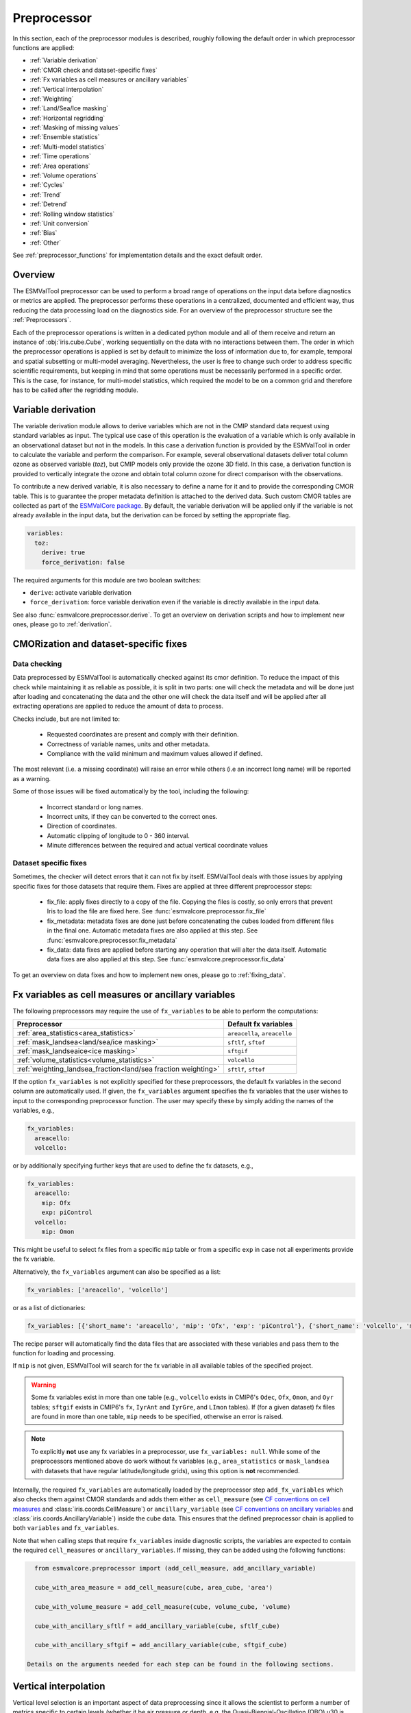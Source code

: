 .. _preprocessor:

************
Preprocessor
************

In this section, each of the preprocessor modules is described,
roughly following the default order in which preprocessor functions are applied:

* :ref:`Variable derivation`
* :ref:`CMOR check and dataset-specific fixes`
* :ref:`Fx variables as cell measures or ancillary variables`
* :ref:`Vertical interpolation`
* :ref:`Weighting`
* :ref:`Land/Sea/Ice masking`
* :ref:`Horizontal regridding`
* :ref:`Masking of missing values`
* :ref:`Ensemble statistics`
* :ref:`Multi-model statistics`
* :ref:`Time operations`
* :ref:`Area operations`
* :ref:`Volume operations`
* :ref:`Cycles`
* :ref:`Trend`
* :ref:`Detrend`
* :ref:`Rolling window statistics`
* :ref:`Unit conversion`
* :ref:`Bias`
* :ref:`Other`

See :ref:`preprocessor_functions` for implementation details and the exact default order.

Overview
========

..
   ESMValTool is a modular ``Python 3.8+`` software package possessing capabilities
   of executing a large number of diagnostic routines that can be written in a
   number of programming languages (Python, NCL, R, Julia). The modular nature
   benefits the users and developers in different key areas: a new feature
   developed specifically for version 2.0 is the preprocessing core  or the
   preprocessor (esmvalcore) that executes the bulk of standardized data
   operations and is highly optimized for maximum performance in data-intensive
   tasks. The main objective of the preprocessor is to integrate as many
   standardizable data analysis functions as possible so that the diagnostics can
   focus on the specific scientific tasks they carry. The preprocessor is linked
   to the diagnostics library and the diagnostic execution is seamlessly performed
   after the preprocessor has completed its steps. The benefit of having a
   preprocessing unit separate from the diagnostics library include:

   * ease of integration of new preprocessing routines;
   * ease of maintenance (including unit and integration testing) of existing
     routines;
   * a straightforward manner of importing and using the preprocessing routines as
     part  of the overall usage of the software and, as a special case, the use
     during diagnostic execution;
   * shifting the effort for the scientific diagnostic developer from implementing
     both standard and diagnostic-specific functionalities to allowing them to
     dedicate most of the effort to developing scientifically-relevant diagnostics
     and metrics;
   * a more strict code review process, given the smaller code base than for
     diagnostics.

The ESMValTool preprocessor can be used to perform a broad range of operations
on the input data before diagnostics or metrics are applied. The preprocessor
performs these operations in a centralized, documented and efficient way, thus
reducing the data processing load on the diagnostics side.  For an overview of
the preprocessor structure see the :ref:`Preprocessors`.

Each of the preprocessor operations is written in a dedicated python module and
all of them receive and return an instance of
:obj:`iris.cube.Cube`, working
sequentially on the data with no interactions between them. The order in which
the preprocessor operations is applied is set by default to minimize
the loss of information due to, for example, temporal and spatial subsetting or
multi-model averaging. Nevertheless, the user is free to change such order to
address specific scientific requirements, but keeping in mind that some
operations must be necessarily performed in a specific order. This is the case,
for instance, for multi-model statistics, which required the model to be on a
common grid and therefore has to be called after the regridding module.


.. _Variable derivation:

Variable derivation
===================
The variable derivation module allows to derive variables which are not in the
CMIP standard data request using standard variables as input. The typical use
case of this operation is the evaluation of a variable which is only available
in an observational dataset but not in the models. In this case a derivation
function is provided by the ESMValTool in order to calculate the variable and
perform the comparison. For example, several observational datasets deliver
total column ozone as observed variable (`toz`), but CMIP models only provide
the ozone 3D field. In this case, a derivation function is provided to
vertically integrate the ozone and obtain total column ozone for direct
comparison with the observations.

To contribute a new derived variable, it is also necessary to define a name for
it and to provide the corresponding CMOR table. This is to guarantee the proper
metadata definition is attached to the derived data. Such custom CMOR tables
are collected as part of the `ESMValCore package
<https://github.com/ESMValGroup/ESMValCore>`_. By default, the variable
derivation will be applied only if the variable is not already available in the
input data, but the derivation can be forced by setting the appropriate flag.

.. code-block:: yaml

  variables:
    toz:
      derive: true
      force_derivation: false

The required arguments for this module are two boolean switches:

* ``derive``: activate variable derivation
* ``force_derivation``: force variable derivation even if the variable is
  directly available in the input data.

See also :func:`esmvalcore.preprocessor.derive`. To get an overview on
derivation scripts and how to implement new ones, please go to
:ref:`derivation`.


.. _CMOR check and dataset-specific fixes:

CMORization and dataset-specific fixes
======================================

Data checking
-------------

Data preprocessed by ESMValTool is automatically checked against its
cmor definition. To reduce the impact of this check while maintaining
it as reliable as possible, it is split in two parts: one will check
the metadata and will be done just after loading and concatenating the
data and the other one will check the data itself and will be applied
after all extracting operations are applied to reduce the amount of
data to process.

Checks include, but are not limited to:

   - Requested coordinates are present and comply with their definition.
   - Correctness of variable names, units and other metadata.
   - Compliance with the valid minimum and maximum values allowed if defined.

The most relevant (i.e. a missing coordinate) will raise an error while others
(i.e an incorrect long name) will be reported as a warning.

Some of those issues will be fixed automatically by the tool, including the
following:

    - Incorrect standard or long names.
    - Incorrect units, if they can be converted to the correct ones.
    - Direction of coordinates.
    - Automatic clipping of longitude to 0 - 360 interval.
    - Minute differences between the required and actual vertical coordinate values


Dataset specific fixes
----------------------

Sometimes, the checker will detect errors that it can not fix by itself.
ESMValTool deals with those issues by applying specific fixes for those
datasets that require them. Fixes are applied at three different preprocessor
steps:

    - fix_file: apply fixes directly to a copy of the file. Copying the files
      is costly, so only errors that prevent Iris to load the file are fixed
      here. See :func:`esmvalcore.preprocessor.fix_file`

    - fix_metadata: metadata fixes are done just before concatenating the cubes
      loaded from different files in the final one. Automatic metadata fixes
      are also applied at this step. See
      :func:`esmvalcore.preprocessor.fix_metadata`

    - fix_data: data fixes are applied before starting any operation that will
      alter the data itself. Automatic data fixes are also applied at this step.
      See :func:`esmvalcore.preprocessor.fix_data`

To get an overview on data fixes and how to implement new ones, please go to
:ref:`fixing_data`.

.. _Fx variables as cell measures or ancillary variables:

Fx variables as cell measures or ancillary variables
====================================================
The following preprocessors may require the use of ``fx_variables`` to be able
to perform the computations:

============================================================== =====================
Preprocessor                                                   Default fx variables
============================================================== =====================
:ref:`area_statistics<area_statistics>`                        ``areacella``, ``areacello``
:ref:`mask_landsea<land/sea/ice masking>`                      ``sftlf``, ``sftof``
:ref:`mask_landseaice<ice masking>`                            ``sftgif``
:ref:`volume_statistics<volume_statistics>`                    ``volcello``
:ref:`weighting_landsea_fraction<land/sea fraction weighting>` ``sftlf``, ``sftof``
============================================================== =====================

If the option ``fx_variables`` is not explicitly specified for these
preprocessors, the default fx variables in the second column are automatically
used. If given, the ``fx_variables`` argument specifies the fx variables that
the user wishes to input to the corresponding preprocessor function. The user
may specify these by simply adding the names of the variables, e.g.,

.. code-block:: yaml

    fx_variables:
      areacello:
      volcello:

or by additionally specifying further keys that are used to define the fx
datasets, e.g.,

.. code-block:: yaml

    fx_variables:
      areacello:
        mip: Ofx
        exp: piControl
      volcello:
        mip: Omon

This might be useful to select fx files from a specific ``mip`` table or from a
specific ``exp`` in case not all experiments provide the fx variable.

Alternatively, the ``fx_variables`` argument can also be specified as a list:

.. code-block:: yaml

    fx_variables: ['areacello', 'volcello']

or as a list of dictionaries:

.. code-block:: yaml

    fx_variables: [{'short_name': 'areacello', 'mip': 'Ofx', 'exp': 'piControl'}, {'short_name': 'volcello', 'mip': 'Omon'}]

The recipe parser will automatically find the data files that are associated
with these variables and pass them to the function for loading and processing.

If ``mip`` is not given, ESMValTool will search for the fx variable in all
available tables of the specified project.

.. warning::
   Some fx variables exist in more than one table (e.g., ``volcello`` exists in
   CMIP6's ``Odec``, ``Ofx``, ``Omon``, and ``Oyr`` tables; ``sftgif`` exists
   in CMIP6's ``fx``, ``IyrAnt`` and ``IyrGre``, and ``LImon`` tables). If (for
   a given dataset) fx files are found in more than one table, ``mip`` needs to
   be specified, otherwise an error is raised.

.. note::
   To explicitly **not** use any fx variables in a preprocessor, use
   ``fx_variables: null``.  While some of the preprocessors mentioned above do
   work without fx variables (e.g., ``area_statistics`` or ``mask_landsea``
   with datasets that have regular latitude/longitude grids), using this option
   is **not** recommended.

Internally, the required ``fx_variables`` are automatically loaded by the
preprocessor step ``add_fx_variables`` which also checks them against CMOR
standards and adds them either as ``cell_measure`` (see `CF conventions on cell
measures
<https://cfconventions.org/cf-conventions/cf-conventions.html#cell-measures>`_
and :class:`iris.coords.CellMeasure`) or ``ancillary_variable`` (see `CF
conventions on ancillary variables
<https://cfconventions.org/cf-conventions/cf-conventions.html#ancillary-data>`_
and :class:`iris.coords.AncillaryVariable`) inside the cube data. This ensures
that the defined preprocessor chain is applied to both ``variables`` and
``fx_variables``.

Note that when calling steps that require ``fx_variables`` inside diagnostic
scripts, the variables are expected to contain the required ``cell_measures`` or
``ancillary_variables``. If missing, they can be added using the following functions:

.. code-block::

    from esmvalcore.preprocessor import (add_cell_measure, add_ancillary_variable)

    cube_with_area_measure = add_cell_measure(cube, area_cube, 'area')

    cube_with_volume_measure = add_cell_measure(cube, volume_cube, 'volume)

    cube_with_ancillary_sftlf = add_ancillary_variable(cube, sftlf_cube)

    cube_with_ancillary_sftgif = add_ancillary_variable(cube, sftgif_cube)

  Details on the arguments needed for each step can be found in the following sections.

.. _Vertical interpolation:

Vertical interpolation
======================
Vertical level selection is an important aspect of data preprocessing since it
allows the scientist to perform a number of metrics specific to certain levels
(whether it be air pressure or depth, e.g. the Quasi-Biennial-Oscillation (QBO)
u30 is computed at 30 hPa). Dataset native vertical grids may not come with the
desired set of levels, so an interpolation operation will be needed to regrid
the data vertically. ESMValTool can perform this vertical interpolation via the
``extract_levels`` preprocessor. Level extraction may be done in a number of
ways.

Level extraction can be done at specific values passed to ``extract_levels`` as
``levels:`` with its value a list of levels (note that the units are
CMOR-standard, Pascals (Pa)):

.. code-block:: yaml

    preprocessors:
      preproc_select_levels_from_list:
        extract_levels:
          levels: [100000., 50000., 3000., 1000.]
          scheme: linear

It is also possible to extract the CMIP-specific, CMOR levels as they appear in
the CMOR table, e.g. ``plev10`` or ``plev17`` or ``plev19`` etc:

.. code-block:: yaml

    preprocessors:
      preproc_select_levels_from_cmip_table:
        extract_levels:
          levels: {cmor_table: CMIP6, coordinate: plev10}
          scheme: nearest

Of good use is also the level extraction with values specific to a certain
dataset, without the user actually polling the dataset of interest to find out
the specific levels: e.g. in the example below we offer two alternatives to
extract the levels and vertically regrid onto the vertical levels of
``ERA-Interim``:

.. code-block:: yaml

    preprocessors:
      preproc_select_levels_from_dataset:
        extract_levels:
          levels: ERA-Interim
          # This also works, but allows specifying the pressure coordinate name
          # levels: {dataset: ERA-Interim, coordinate: air_pressure}
          scheme: linear_extrapolate

By default, vertical interpolation is performed in the dimension coordinate of
the z axis. If you want to explicitly declare the z axis coordinate to use
(for example, ``air_pressure``' in variables that are provided in model levels
and not pressure levels) you can override that automatic choice by providing
the name of the desired coordinate:

.. code-block:: yaml

    preprocessors:
      preproc_select_levels_from_dataset:
        extract_levels:
          levels: ERA-Interim
          scheme: linear_extrapolate
          coordinate: air_pressure

If ``coordinate`` is specified, pressure levels (if present) can be converted
to height levels and vice versa using the US standard atmosphere. E.g.
``coordinate = altitude`` will convert existing pressure levels
(air_pressure) to height levels (altitude);
``coordinate = air_pressure`` will convert existing height levels
(altitude) to pressure levels (air_pressure).

If the requested levels are very close to the values in the input data,
the function will just select the available levels instead of interpolating.
The meaning of 'very close' can be changed by providing the parameters:

* ``rtol``
    Relative tolerance for comparing the levels in the input data to the requested
    levels. If the levels are sufficiently close, the requested levels
    will be assigned to the vertical coordinate and no interpolation will take place.
    The default value is 10^-7.
* ``atol``
    Absolute tolerance for comparing the levels in the input data to the requested
    levels. If the levels are sufficiently close, the requested levels
    will be assigned to the vertical coordinate and no interpolation will take place.
    By default, `atol` will be set to 10^-7 times the mean value of
    of the available levels.

.. _Vertical interpolation schemes:

Schemes for vertical interpolation and extrapolation
----------------------------------------------------

The vertical interpolation currently supports the following schemes:

* ``linear``: Linear interpolation without extrapolation, i.e., extrapolation
  points will be masked even if the source data is not a masked array.
* ``linear_extrapolate``: Linear interpolation with **nearest-neighbour**
  extrapolation, i.e., extrapolation points will take their value from the
  nearest source point.
* ``nearest``: Nearest-neighbour interpolation without extrapolation, i.e.,
  extrapolation points will be masked even if the source data is not a masked
  array.
* ``nearest_extrapolate``: Nearest-neighbour interpolation with nearest-neighbour
  extrapolation, i.e., extrapolation points will take their value from the
  nearest source point.
* See also :func:`esmvalcore.preprocessor.extract_levels`.
* See also :func:`esmvalcore.preprocessor.get_cmor_levels`.

.. note::

   Controlling the extrapolation mode allows us to avoid situations where
   extrapolating values makes little physical sense (e.g. extrapolating beyond
   the last data point).


.. _weighting:

Weighting
=========

.. _land/sea fraction weighting:

Land/sea fraction weighting
---------------------------

This preprocessor allows weighting of data by land or sea fractions. In other
words, this function multiplies the given input field by a fraction in the range 0-1 to
account for the fact that not all grid points are completely land- or sea-covered.

The application of this preprocessor is very important for most carbon cycle variables (and
other land surface outputs), which are e.g. reported in units of
:math:`kgC~m^{-2}`. Here, the surface unit actually refers to 'square meter of land/sea' and
NOT 'square meter of gridbox'. In order to integrate these globally or
regionally one has to weight by both the surface quantity and the
land/sea fraction.

For example, to weight an input field with the land fraction, the following
preprocessor can be used:

.. code-block:: yaml

    preprocessors:
      preproc_weighting:
        weighting_landsea_fraction:
          area_type: land
          exclude: ['CanESM2', 'reference_dataset']

Allowed arguments for the keyword ``area_type`` are ``land`` (fraction is 1
for grid cells with only land surface, 0 for grid cells with only sea surface
and values in between 0 and 1 for coastal regions) and ``sea`` (1 for
sea, 0 for land, in between for coastal regions). The optional argument
``exclude`` allows to exclude specific datasets from this preprocessor, which
is for example useful for climate models which do not offer land/sea fraction
files. This arguments also accepts the special dataset specifiers
``reference_dataset`` and ``alternative_dataset``.

Optionally you can specify your own custom fx variable to be used in cases when
e.g. a certain experiment is preferred for fx data retrieval:

.. code-block:: yaml

    preprocessors:
      preproc_weighting:
        weighting_landsea_fraction:
          area_type: land
          exclude: ['CanESM2', 'reference_dataset']
          fx_variables:
            sftlf:
              exp: piControl
            sftof:
              exp: piControl

or alternatively:

.. code-block:: yaml

    preprocessors:
      preproc_weighting:
        weighting_landsea_fraction:
          area_type: land
          exclude: ['CanESM2', 'reference_dataset']
          fx_variables: [
            {'short_name': 'sftlf', 'exp': 'piControl'},
            {'short_name': 'sftof', 'exp': 'piControl'}
            ]

More details on the argument ``fx_variables`` and its default values are given
in :ref:`Fx variables as cell measures or ancillary variables`.

See also :func:`esmvalcore.preprocessor.weighting_landsea_fraction`.


.. _masking:

Masking
=======

Introduction to masking
-----------------------

Certain metrics and diagnostics need to be computed and performed on specific
domains on the globe. The ESMValTool preprocessor supports filtering
the input data on continents, oceans/seas and ice. This is achieved by masking
the model data and keeping only the values associated with grid points that
correspond to, e.g., land, ocean or ice surfaces, as specified by the
user. Where possible, the masking is realized using the standard mask files
provided together with the model data as part of the CMIP data request (the
so-called fx variable). In the absence of these files, the Natural Earth masks
are used: although these are not model-specific, they represent a good
approximation since they have a much higher resolution than most of the models
and they are regularly updated with changing geographical features.

.. _land/sea/ice masking:

Land-sea masking
----------------

In ESMValTool, land-sea-ice masking can be done in two places: in the
preprocessor, to apply a mask on the data before any subsequent preprocessing
step and before running the diagnostic, or in the diagnostic scripts
themselves. We present both these implementations below.

To mask out a certain domain (e.g., sea) in the preprocessor,
``mask_landsea`` can be used:

.. code-block:: yaml

    preprocessors:
      preproc_mask:
        mask_landsea:
          mask_out: sea

and requires only one argument: ``mask_out``: either ``land`` or ``sea``.

Optionally you can specify your own custom fx variable to be used in cases when e.g. a certain
experiment is preferred for fx data retrieval. Note that it is possible to specify as many tags
for the fx variable as required:


.. code-block:: yaml

    preprocessors:
      landmask:
        mask_landsea:
          mask_out: sea
          fx_variables:
            sftlf:
              exp: piControl
            sftof:
              exp: piControl
              ensemble: r2i1p1f1

or alternatively:

.. code-block:: yaml

    preprocessors:
      landmask:
        mask_landsea:
          mask_out: sea
          fx_variables: [
            {'short_name': 'sftlf', 'exp': 'piControl'},
            {'short_name': 'sftof', 'exp': 'piControl', 'ensemble': 'r2i1p1f1'}
            ]

More details on the argument ``fx_variables`` and its default values are given
in :ref:`Fx variables as cell measures or ancillary variables`.

If the corresponding fx file is not found (which is
the case for some models and almost all observational datasets), the
preprocessor attempts to mask the data using Natural Earth mask files (that are
vectorized rasters). As mentioned above, the spatial resolution of the the
Natural Earth masks are much higher than any typical global model (10m for
land and glaciated areas and 50m for ocean masks).

See also :func:`esmvalcore.preprocessor.mask_landsea`.

.. _ice masking:

Ice masking
-----------

Note that for masking out ice sheets, the preprocessor uses a different
function, to ensure that both land and sea or ice can be masked out without
losing generality. To mask ice out, ``mask_landseaice`` can be used:

.. code-block:: yaml

  preprocessors:
    preproc_mask:
      mask_landseaice:
        mask_out: ice

and requires only one argument: ``mask_out``: either ``landsea`` or ``ice``.

Optionally you can specify your own custom fx variable to be used in cases when
e.g. a certain experiment is preferred for fx data retrieval:


.. code-block:: yaml

    preprocessors:
      landseaicemask:
        mask_landseaice:
          mask_out: sea
          fx_variables:
            sftgif:
              exp: piControl

or alternatively:

.. code-block:: yaml

    preprocessors:
      landseaicemask:
        mask_landseaice:
          mask_out: sea
          fx_variables: [{'short_name': 'sftgif', 'exp': 'piControl'}]

More details on the argument ``fx_variables`` and its default values are given
in :ref:`Fx variables as cell measures or ancillary variables`.

See also :func:`esmvalcore.preprocessor.mask_landseaice`.

Glaciated masking
-----------------

For masking out glaciated areas a Natural Earth shapefile is used. To mask
glaciated areas out, ``mask_glaciated`` can be used:

.. code-block:: yaml

  preprocessors:
    preproc_mask:
      mask_glaciated:
        mask_out: glaciated

and it requires only one argument: ``mask_out``: only ``glaciated``.

See also :func:`esmvalcore.preprocessor.mask_landseaice`.

.. _masking of missing values:

Missing values masks
--------------------

Missing (masked) values can be a nuisance especially when dealing with
multi-model ensembles and having to compute multi-model statistics; different
numbers of missing data from dataset to dataset may introduce biases and
artificially assign more weight to the datasets that have less missing data.
This is handled in ESMValTool via the missing values masks: two types of such
masks are available, one for the multi-model case and another for the single
model case.

The multi-model missing values mask (``mask_fillvalues``) is a preprocessor step
that usually comes after all the single-model steps (regridding, area selection
etc) have been performed; in a nutshell, it combines missing values masks from
individual models into a multi-model missing values mask; the individual model
masks are built according to common criteria: the user chooses a time window in
which missing data points are counted, and if the number of missing data points
relative to the number of total data points in a window is less than a chosen
fractional threshold, the window is discarded i.e. all the points in the window
are masked (set to missing).

.. code-block:: yaml

    preprocessors:
      missing_values_preprocessor:
        mask_fillvalues:
          threshold_fraction: 0.95
          min_value: 19.0
          time_window: 10.0

In the example above, the fractional threshold for missing data vs. total data
is set to 95% and the time window is set to 10.0 (units of the time coordinate
units). Optionally, a minimum value threshold can be applied, in this case it
is set to 19.0 (in units of the variable units).

See also :func:`esmvalcore.preprocessor.mask_fillvalues`.

Common mask for multiple models
-------------------------------

To create a combined multi-model mask (all the masks from all the analyzed
datasets combined into a single mask using a logical OR), the preprocessor
``mask_multimodel`` can be used. In contrast to ``mask_fillvalues``,
``mask_multimodel`` does not expect that the datasets have a ``time``
coordinate, but works on datasets with arbitrary (but identical) coordinates.
After ``mask_multimodel``, all involved datasets have an identical mask.

See also :func:`esmvalcore.preprocessor.mask_multimodel`.

Minimum, maximum and interval masking
-------------------------------------

Thresholding on minimum and maximum accepted data values can also be performed:
masks are constructed based on the results of thresholding; inside and outside
interval thresholding and masking can also be performed. These functions are
``mask_above_threshold``, ``mask_below_threshold``, ``mask_inside_range``, and
``mask_outside_range``.

These functions always take a cube as first argument and either ``threshold``
for threshold masking or the pair ``minimum``, ``maximum`` for interval masking.

See also :func:`esmvalcore.preprocessor.mask_above_threshold` and related
functions.


.. _Horizontal regridding:

Horizontal regridding
=====================

Regridding is necessary when various datasets are available on a variety of
`lat-lon` grids and they need to be brought together on a common grid (for
various statistical operations e.g. multi-model statistics or for e.g. direct
inter-comparison or comparison with observational datasets). Regridding is
conceptually a very similar process to interpolation (in fact, the regridder
engine uses interpolation and extrapolation, with various schemes). The primary
difference is that interpolation is based on sample data points, while
regridding is based on the horizontal grid of another cube (the reference
grid). If the horizontal grids of a cube and its reference grid are sufficiently
the same, regridding is automatically and silently skipped for performance reasons.

The underlying regridding mechanism in ESMValTool uses
:obj:`iris.cube.Cube.regrid`
from Iris.

The use of the horizontal regridding functionality is flexible depending on
what type of reference grid and what interpolation scheme is preferred. Below
we show a few examples.

Regridding on a reference dataset grid
--------------------------------------

The example below shows how to regrid on the reference dataset
``ERA-Interim`` (observational data, but just as well CMIP, obs4MIPs,
or ana4mips datasets can be used); in this case the `scheme` is
`linear`.

.. code-block:: yaml

    preprocessors:
      regrid_preprocessor:
        regrid:
          target_grid: ERA-Interim
          scheme: linear

Regridding on an ``MxN`` grid specification
-------------------------------------------

The example below shows how to regrid on a reference grid with a cell
specification of ``2.5x2.5`` degrees. This is similar to regridding on
reference datasets, but in the previous case the reference dataset grid cell
specifications are not necessarily known a priori. Regridding on an ``MxN``
cell specification is oftentimes used when operating on localized data.

.. code-block:: yaml

    preprocessors:
      regrid_preprocessor:
        regrid:
          target_grid: 2.5x2.5
          scheme: nearest

In this case the ``NearestNeighbour`` interpolation scheme is used (see below
for scheme definitions).

When using a ``MxN`` type of grid it is possible to offset the grid cell
centrepoints using the `lat_offset` and ``lon_offset`` arguments:

* ``lat_offset``: offsets the grid centers of the latitude coordinate w.r.t. the
  pole by half a grid step;
* ``lon_offset``: offsets the grid centers of the longitude coordinate
  w.r.t. Greenwich meridian by half a grid step.

.. code-block:: yaml

    preprocessors:
      regrid_preprocessor:
        regrid:
          target_grid: 2.5x2.5
          lon_offset: True
          lat_offset: True
          scheme: nearest

Regridding to a regional target grid specification
--------------------------------------------------

This example shows how to regrid to a regional target grid specification.
This is useful if both a ``regrid`` and ``extract_region`` step are necessary.

.. code-block:: yaml

    preprocessors:
      regrid_preprocessor:
        regrid:
          target_grid:
            start_longitude: 40
            end_longitude: 60
            step_longitude: 2
            start_latitude: -10
            end_latitude: 30
            step_latitude: 2
          scheme: nearest

This defines a grid ranging from 40° to 60° longitude with 2° steps,
and -10° to 30° latitude with 2° steps. If ``end_longitude`` or ``end_latitude`` do
not fall on the grid (e.g., ``end_longitude: 61``), it cuts off at the nearest
previous value (e.g. ``60``).

The longitude coordinates will wrap around the globe if necessary, i.e.
``start_longitude: 350``, ``end_longitude: 370`` is valid input.

The arguments are defined below:

* ``start_latitude``: Latitude value of the first grid cell center (start point).
  The grid includes this value.
* ``end_latitude``: Latitude value of the last grid cell center (end point).
  The grid includes this value only if it falls on a grid point.
  Otherwise, it cuts off at the previous value.
* ``step_latitude``: Latitude distance between the centers of two neighbouring cells.
* ``start_longitude``: Latitude value of the first grid cell center (start point).
  The grid includes this value.
* ``end_longitude``: Longitude value of the last grid cell center (end point).
  The grid includes this value only if it falls on a grid point.
  Otherwise, it cuts off at the previous value.
* ``step_longitude``: Longitude distance between the centers of two neighbouring cells.

Regridding (interpolation, extrapolation) schemes
-------------------------------------------------

ESMValTool has a number of built-in regridding schemes, which are presented in
:ref:`built-in regridding schemes`. Additionally, it is also possible to use
third party regridding schemes designed for use with :doc:`Iris
<iris:index>`. This is explained in :ref:`generic regridding schemes`.

.. _built-in regridding schemes:

Built-in regridding schemes
~~~~~~~~~~~~~~~~~~~~~~~~~~~

The schemes used for the interpolation and extrapolation operations needed by
the horizontal regridding functionality directly map to their corresponding
implementations in :mod:`iris`:

* ``linear``: Linear interpolation without extrapolation, i.e., extrapolation
  points will be masked even if the source data is not a masked array (uses
  ``Linear(extrapolation_mode='mask')``, see :obj:`iris.analysis.Linear`).
* ``linear_extrapolate``: Linear interpolation with extrapolation, i.e.,
  extrapolation points will be calculated by extending the gradient of the
  closest two points (uses ``Linear(extrapolation_mode='extrapolate')``, see
  :obj:`iris.analysis.Linear`).
* ``nearest``: Nearest-neighbour interpolation without extrapolation, i.e.,
  extrapolation points will be masked even if the source data is not a masked
  array (uses ``Nearest(extrapolation_mode='mask')``, see
  :obj:`iris.analysis.Nearest`).
* ``area_weighted``: Area-weighted regridding (uses ``AreaWeighted()``, see
  :obj:`iris.analysis.AreaWeighted`).
* ``unstructured_nearest``: Nearest-neighbour interpolation for unstructured
  grids (uses ``UnstructuredNearest()``, see
  :obj:`iris.analysis.UnstructuredNearest`).

See also :func:`esmvalcore.preprocessor.regrid`

.. note::

   Controlling the extrapolation mode allows us to avoid situations where
   extrapolating values makes little physical sense (e.g. extrapolating beyond
   the last data point).

.. note::

   The regridding mechanism is (at the moment) done with fully realized data in
   memory, so depending on how fine the target grid is, it may use a rather
   large amount of memory. Empirically target grids of up to ``0.5x0.5``
   degrees should not produce any memory-related issues, but be advised that
   for resolutions of ``< 0.5`` degrees the regridding becomes very slow and
   will use a lot of memory.

.. _generic regridding schemes:

Generic regridding schemes
~~~~~~~~~~~~~~~~~~~~~~~~~~

:ref:`Iris' regridding <iris:interpolation_and_regridding>` is based around the
flexible use of so-called regridding schemes. These are classes that know how
to transform a source cube with a given grid into the grid defined by a given
target cube. Iris itself provides a number of useful schemes, but they are
largely limited to work with simple, regular grids. Other schemes can be
provided independently. This is interesting when special regridding-needs arise
or when more involved grids and meshes need to be considered. Furthermore, it
may be desirable to have finer control over the parameters of the scheme than
is afforded by the built-in schemes described above.

To facilitate this, the :func:`~esmvalcore.preprocessor.regrid` preprocessor
allows the use of any scheme designed for Iris. The scheme must be installed
and importable. To use this feature, the ``scheme`` key passed to the
preprocessor must be a dictionary instead of a simple string that contains all
necessary information. That includes a ``reference`` to the desired scheme
itself, as well as any arguments that should be passed through to the
scheme. For example, the following shows the use of the built-in scheme
:class:`iris.analysis.AreaWeighted` with a custom threshold for missing data
tolerance.

.. code-block:: yaml

    preprocessors:
      regrid_preprocessor:
        regrid:
          target_grid: 2.5x2.5
          scheme:
            reference: iris.analysis:AreaWeighted
            mdtol: 0.7

The value of the ``reference`` key has two parts that are separated by a
``:`` with no surrounding spaces. The first part is an importable Python
module, the second refers to the scheme, i.e. some callable that will be called
with the remaining entries of the ``scheme`` dictionary passed as keyword
arguments.

One package that aims to capitalize on the :ref:`support for unstructured
meshes introduced in Iris 3.2 <iris:ugrid>` is
:doc:`iris-esmf-regrid:index`. It aims to provide lazy regridding for
structured regular and irregular grids, as well as unstructured meshes. An
example of its usage in an ESMValTool preprocessor is:

.. code-block:: yaml

    preprocessors:
      regrid_preprocessor:
        regrid:
          target_grid: 2.5x2.5
          scheme:
            reference: esmf_regrid.schemes:ESMFAreaWeighted
            mdtol: 0.7

.. TODO: Remove the following warning once things have settled a bit.
.. warning::
   Just as the mesh support in Iris itself, this new regridding package is
   still considered experimental.

.. _ensemble statistics:

Ensemble statistics
===================
For certain use cases it may be desirable to compute ensemble statistics. For
example to prevent models with many ensemble members getting excessive weight in
the multi-model statistics functions.

Theoretically, ensemble statistics are a special case (grouped) multi-model
statistics. This grouping is performed taking into account the dataset tags
`project`, `dataset`, `experiment`, and (if present) `sub_experiment`.
However, they should typically be computed earlier in the workflow.
Moreover, because multiple ensemble members of the same model are typically more
consistent/homogeneous than datasets from different models, the implementation
is more straigtforward and can benefit from lazy evaluation and more efficient
computation.

The preprocessor takes a list of statistics as input:

.. code-block:: yaml

    preprocessors:
      example_preprocessor:
        ensemble_statistics:
          statistics: [mean, median]

This preprocessor function exposes the iris analysis package, and works with all
(capitalized) statistics from the :mod:`iris.analysis` package
that can be executed without additional arguments (e.g. percentiles are not
supported because it requires additional keywords: percentile.).

Note that ``ensemble_statistics`` will not return the single model and ensemble files,
only the requested ensemble statistics results.

In case of wanting to save both individual ensemble members as well as the statistic results,
the preprocessor chains could be defined as:

.. code-block:: yaml

    preprocessors:
      everything_else: &everything_else
        area_statistics: ...
        regrid_time: ...
      multimodel:
        <<: *everything_else
        ensemble_statistics:

    variables:
      tas_datasets:
        short_name: tas
        preprocessor: everything_else
        ...
      tas_multimodel:
        short_name: tas
        preprocessor: multimodel
        ...


See also :func:`esmvalcore.preprocessor.ensemble_statistics`.

.. _multi-model statistics:

Multi-model statistics
======================
Computing multi-model statistics is an integral part of model analysis and
evaluation: individual models display a variety of biases depending on model
set-up, initial conditions, forcings and implementation; comparing model data to
observational data, these biases have a significantly lower statistical impact
when using a multi-model ensemble. ESMValTool has the capability of computing a
number of multi-model statistical measures: using the preprocessor module
``multi_model_statistics`` will enable the user to ask for either a multi-model
``mean``, ``median``, ``max``, ``min``, ``std_dev``, and / or ``pXX.YY`` with a set
of argument parameters passed to ``multi_model_statistics``. Percentiles can be
specified like ``p1.5`` or ``p95``. The decimal point will be replaced by a dash
in the output file.

Restrictive computation is also available by excluding  any set of models that
the user will not want to include in the statistics (by setting ``exclude:
[excluded models list]`` argument). The implementation has a few restrictions
that apply to the input data: model datasets must have consistent shapes, apart
from the time dimension; and cubes with more than four dimensions (time,
vertical axis, two horizontal axes) are not supported.

Input datasets may have different time coordinates. Statistics can be computed
across overlapping times only (``span: overlap``) or across the full time span
of the combined models (``span: full``). The preprocessor sets a common time
coordinate on all datasets. As the number of days in a year may vary between
calendars, (sub-)daily data with different calendars are not supported.
The preprocessor saves both the input single model files as well as the multi-model
results. In case you do not want to keep the single model files, set the
parameter ``keep_input_datasets`` to ``false`` (default value is ``true``).

.. code-block:: yaml

    preprocessors:
      multi_model_save_input:
        multi_model_statistics:
          span: overlap
          statistics: [mean, median]
          exclude: [NCEP]
      multi_model_without_saving_input:
        multi_model_statistics:
          span: overlap
          statistics: [mean, median]
          exclude: [NCEP]
          keep_input_datasets: false

Input datasets may have different time coordinates. The multi-model statistics
preprocessor sets a common time coordinate on all datasets. As the number of
days in a year may vary between calendars, (sub-)daily data are not supported.

Multi-model statistics also supports a ``groupby`` argument. You can group by
any dataset key (``project``, ``experiment``, etc.) or a combination of keys in a list. You can
also add an arbitrary tag to a dataset definition and then group by that tag. When
using this preprocessor in conjunction with `ensemble statistics`_ preprocessor, you
can group by ``ensemble_statistics`` as well. For example:

.. code-block:: yaml

    datasets:
      - {dataset: CanESM2, exp: historical, ensemble: "r(1:2)i1p1"}
      - {dataset: CCSM4, exp: historical, ensemble: "r(1:2)i1p1"}

    preprocessors:
      example_preprocessor:
        ensemble_statistics:
          statistics: [median, mean]
        multi_model_statistics:
          span: overlap
          statistics: [min, max]
          groupby: [ensemble_statistics]
          exclude: [NCEP]

This will first compute ensemble mean and median, and then compute the multi-model
min and max separately for the ensemble means and medians. Note that this combination
will not save the individual ensemble members, only the ensemble and multimodel statistics results.

When grouping by a tag not defined in all datasets, the datasets missing the tag will
be grouped together. In the example below, datasets `UKESM` and `ERA5` would belong to the same
group, while the other datasets would belong to either ``group1`` or ``group2``

.. code-block:: yaml

    datasets:
      - {dataset: CanESM2, exp: historical, ensemble: "r(1:2)i1p1", tag: 'group1'}
      - {dataset: CanESM5, exp: historical, ensemble: "r(1:2)i1p1", tag: 'group2'}
      - {dataset: CCSM4, exp: historical, ensemble: "r(1:2)i1p1", tag: 'group2'}
      - {dataset: UKESM, exp: historical, ensemble: "r(1:2)i1p1"}
      - {dataset: ERA5}

    preprocessors:
      example_preprocessor:
        multi_model_statistics:
          span: overlap
          statistics: [min, max]
          groupby: [tag]

Note that those datasets can be excluded if listed in the ``exclude`` option.

See also :func:`esmvalcore.preprocessor.multi_model_statistics`.

.. note::

   The multi-model array operations can be rather memory-intensive (since they
   are not performed lazily as yet). The Section on :ref:`Memory use` details
   the memory intake for different run scenarios, but as a thumb rule, for the
   multi-model preprocessor, the expected maximum memory intake could be
   approximated as the number of datasets multiplied by the average size in
   memory for one dataset.

.. _time operations:

Time manipulation
=================
The ``_time.py`` module contains the following preprocessor functions:

* extract_time_: Extract a time range from a cube.
* extract_season_: Extract only the times that occur within a specific season.
* extract_month_: Extract only the times that occur within a specific month.
* hourly_statistics_: Compute intra-day statistics
* daily_statistics_: Compute statistics for each day
* monthly_statistics_: Compute statistics for each month
* seasonal_statistics_: Compute statistics for each season
* annual_statistics_: Compute statistics for each year
* decadal_statistics_: Compute statistics for each decade
* climate_statistics_: Compute statistics for the full period
* resample_time_: Resample data
* resample_hours_: Convert between N-hourly frequencies by resampling
* anomalies_: Compute (standardized) anomalies
* regrid_time_: Aligns the time axis of each dataset to have common time
  points and calendars.
* timeseries_filter_: Allows application of a filter to the time-series data.

Statistics functions are applied by default in the order they appear in the
list. For example, the following example applied to hourly data will retrieve
the minimum values for the full period (by season) of the monthly mean of the
daily maximum of any given variable.

.. code-block:: yaml

    daily_statistics:
      operator: max

    monthly_statistics:
      operator: mean

    climate_statistics:
      operator: min
      period: season


.. _extract_time:

``extract_time``
----------------

This function subsets a dataset between two points in times. It removes all
times in the dataset before the first time and after the last time point.
The required arguments are relatively self explanatory:

* ``start_year``
* ``start_month``
* ``start_day``
* ``end_year``
* ``end_month``
* ``end_day``

These start and end points are set using the datasets native calendar.
All six arguments should be given as integers - the named month string
will not be accepted.

See also :func:`esmvalcore.preprocessor.extract_time`.

.. _extract_season:

``extract_season``
------------------

Extract only the times that occur within a specific season.

This function only has one argument: ``season``. This is the named season to
extract, i.e. DJF, MAM, JJA, SON, but also all other sequentially correct
combinations, e.g. JJAS.

Note that this function does not change the time resolution. If your original
data is in monthly time resolution, then this function will return three
monthly datapoints per year.

If you want the seasonal average, then this function needs to be combined with
the seasonal_mean function, below.

See also :func:`esmvalcore.preprocessor.extract_season`.

.. _extract_month:

``extract_month``
-----------------

The function extracts the times that occur within a specific month.
This function only has one argument: ``month``. This value should be an integer
between 1 and 12 as the named month string will not be accepted.

See also :func:`esmvalcore.preprocessor.extract_month`.

.. _hourly_statistics:

``hourly_statistics``
---------------------

This function produces statistics at a x-hourly frequency.

Parameters:
    * every_n_hours: frequency to use to compute the statistics. Must be a divisor of
      24.

    * operator: operation to apply. Accepted values are 'mean',
      'median', 'std_dev', 'min', 'max' and 'sum'. Default is 'mean'

See also :func:`esmvalcore.preprocessor.daily_statistics`.

.. _daily_statistics:

``daily_statistics``
--------------------

This function produces statistics for each day in the dataset.

Parameters:
    * operator: operation to apply. Accepted values are 'mean',
      'median', 'std_dev', 'min', 'max', 'sum' and 'rms'. Default is 'mean'

See also :func:`esmvalcore.preprocessor.daily_statistics`.

.. _monthly_statistics:

``monthly_statistics``
----------------------

This function produces statistics for each month in the dataset.

Parameters:
    * operator: operation to apply. Accepted values are 'mean',
      'median', 'std_dev', 'min', 'max', 'sum' and 'rms'. Default is 'mean'

See also :func:`esmvalcore.preprocessor.monthly_statistics`.

.. _seasonal_statistics:

``seasonal_statistics``
-----------------------

This function produces statistics for each season (default: ``[DJF, MAM, JJA,
SON]`` or custom seasons e.g. ``[JJAS, ONDJFMAM]``) in the dataset. Note that
this function will not check for missing time points. For instance, if you are
looking at the DJF field, but your datasets starts on January 1st, the first
DJF field will only contain data from January and February.

We recommend using the extract_time to start the dataset from the following
December and remove such biased initial datapoints.

Parameters:
    * operator: operation to apply. Accepted values are 'mean',
      'median', 'std_dev', 'min', 'max', 'sum' and 'rms'. Default is 'mean'

    * seasons: seasons to build statistics.
      Default is '[DJF, MAM, JJA, SON]'

See also :func:`esmvalcore.preprocessor.seasonal_statistics`.

.. _annual_statistics:

``annual_statistics``
---------------------

This function produces statistics for each year.

Parameters:
    * operator: operation to apply. Accepted values are 'mean',
      'median', 'std_dev', 'min', 'max', 'sum' and 'rms'. Default is 'mean'

See also :func:`esmvalcore.preprocessor.annual_statistics`.

.. _decadal_statistics:

``decadal_statistics``
----------------------

This function produces statistics for each decade.

Parameters:
    * operator: operation to apply. Accepted values are 'mean',
      'median', 'std_dev', 'min', 'max', 'sum' and 'rms'. Default is 'mean'

See also :func:`esmvalcore.preprocessor.decadal_statistics`.

.. _climate_statistics:

``climate_statistics``
----------------------

This function produces statistics for the whole dataset. It can produce scalars
(if the full period is chosen) or daily, monthly or seasonal statistics.

Parameters:
    * operator: operation to apply. Accepted values are 'mean', 'median',
      'std_dev', 'min', 'max', 'sum' and 'rms'. Default is 'mean'

    * period: define the granularity of the statistics: get values for the
      full period, for each month or day of year.
      Available periods: 'full', 'season', 'seasonal', 'monthly', 'month',
      'mon', 'daily', 'day'. Default is 'full'

    * seasons: if period 'seasonal' or 'season' allows to set custom seasons.
      Default is '[DJF, MAM, JJA, SON]'

Examples:
    * Monthly climatology:

        .. code-block:: yaml

            climate_statistics:
                operator: mean
                period: month

    * Daily maximum for the full period:

        .. code-block:: yaml

            climate_statistics:
              operator: max
              period: day

    * Minimum value in the period:

        .. code-block:: yaml

            climate_statistics:
              operator: min
              period: full

See also :func:`esmvalcore.preprocessor.climate_statistics`.

.. _resample_time:

``resample_time``
-----------------

This function changes the frequency of the data in the cube by extracting the
timesteps that meet the criteria. It is important to note that it is mainly
meant to be used with instantaneous data.

Parameters:
    * month: Extract only timesteps from the given month or do nothing if None.
      Default is `None`
    * day: Extract only timesteps from the given day of month or do nothing if
      None. Default is `None`
    * hour: Extract only timesteps from the given hour or do nothing if None.
      Default is `None`

Examples:
    * Hourly data to daily:

        .. code-block:: yaml

            resample_time:
              hour: 12

    * Hourly data to monthly:

        .. code-block:: yaml

            resample_time:
              hour: 12
              day: 15

    * Daily data to monthly:

        .. code-block:: yaml

            resample_time:
              day: 15

See also :func:`esmvalcore.preprocessor.resample_time`.


resample_hours:

``resample_hours``
------------------

This function changes the frequency of the data in the cube by extracting the
timesteps that belongs to the desired frequency. It is important to note that
it is mainly mean to be used with instantaneous data

Parameters:
    * interval: New frequency of the data. Must be a divisor of 24
    * offset: First desired hour. Default 0. Must be lower than the interval

Examples:
    * Convert to 12-hourly, by getting timesteps at 0:00 and 12:00:

        .. code-block:: yaml

            resample_hours:
              hours: 12

    * Convert to 12-hourly, by getting timesteps at 6:00 and 18:00:

        .. code-block:: yaml

            resample_hours:
              hours: 12
	      offset: 6

See also :func:`esmvalcore.preprocessor.resample_hours`.

.. _anomalies:

``anomalies``
----------------------

This function computes the anomalies for the whole dataset. It can compute
anomalies from the full, seasonal, monthly and daily climatologies. Optionally
standardized anomalies can be calculated.

Parameters:
    * period: define the granularity of the climatology to use:
      full period, seasonal, monthly or daily.
      Available periods: 'full', 'season', 'seasonal', 'monthly', 'month',
      'mon', 'daily', 'day'. Default is 'full'
    * reference: Time slice to use as the reference to compute the climatology
      on. Can be 'null' to use the full cube or a dictionary with the
      parameters from extract_time_. Default is null
    * standardize: if true calculate standardized anomalies (default: false)
    * seasons: if period 'seasonal' or 'season' allows to set custom seasons.
      Default is '[DJF, MAM, JJA, SON]'
Examples:
    * Anomalies from the full period climatology:

        .. code-block:: yaml

            anomalies:

    * Anomalies from the full period monthly climatology:

        .. code-block:: yaml

            anomalies:
              period: month

    * Standardized anomalies from the full period climatology:

        .. code-block:: yaml

            anomalies:
              standardized: true


     * Standardized Anomalies from the 1979-2000 monthly climatology:

        .. code-block:: yaml

            anomalies:
              period: month
              reference:
                start_year: 1979
                start_month: 1
                start_day: 1
                end_year: 2000
                end_month: 12
                end_day: 31
              standardize: true

See also :func:`esmvalcore.preprocessor.anomalies`.


.. _regrid_time:

``regrid_time``
---------------

This function aligns the time points of each component dataset so that the Iris
cubes from different datasets can be subtracted. The operation makes the
datasets time points common; it also resets the time
bounds and auxiliary coordinates to reflect the artificially shifted time
points. Current implementation for monthly and daily data; the ``frequency`` is
set automatically from the variable CMOR table unless a custom ``frequency`` is
set manually by the user in recipe.

See also :func:`esmvalcore.preprocessor.regrid_time`.


.. _timeseries_filter:

``timeseries_filter``
---------------------

This function allows the user to apply a filter to the timeseries data. This filter may be
of the user's choice (currently only the ``low-pass`` Lanczos filter is implemented); the
implementation is inspired by this `iris example
<https://scitools-iris.readthedocs.io/en/latest/generated/gallery/general/plot_SOI_filtering.html>`_ and uses aggregation via :obj:`iris.cube.Cube.rolling_window`.

Parameters:
    * window: the length of the filter window (in units of cube time coordinate).
    * span: period (number of months/days, depending on data frequency) on which
      weights should be computed e.g. for 2-yearly: span = 24 (2 x 12 months).
      Make sure span has the same units as the data cube time coordinate.
    * filter_type: the type of filter to be applied; default 'lowpass'.
      Available types: 'lowpass'.
    * filter_stats: the type of statistic to aggregate on the rolling window;
      default 'sum'. Available operators: 'mean', 'median', 'std_dev', 'sum', 'min', 'max', 'rms'.

Examples:
    * Lowpass filter with a monthly mean as operator:

        .. code-block:: yaml

            timeseries_filter:
                window: 3  # 3-monthly filter window
                span: 12   # weights computed on the first year
                filter_type: lowpass  # low-pass filter
                filter_stats: mean    # 3-monthly mean lowpass filter

See also :func:`esmvalcore.preprocessor.timeseries_filter`.

.. _area operations:

Area manipulation
=================
The area manipulation module contains the following preprocessor functions:

* extract_coordinate_points_: Extract a point with arbitrary coordinates given an interpolation scheme.
* extract_region_: Extract a region from a cube based on ``lat/lon``
  corners.
* extract_named_regions_: Extract a specific region from in the region
  coordinate.
* extract_shape_: Extract a region defined by a shapefile.
* extract_point_: Extract a single point (with interpolation)
* extract_location_: Extract a single point by its location (with interpolation)
* zonal_statistics_: Compute zonal statistics.
* meridional_statistics_: Compute meridional statistics.
* area_statistics_: Compute area statistics.


``extract_coordinate_points``
-----------------------------

This function extracts points with given coordinates, following either a
``linear`` or a ``nearest`` interpolation scheme.
The resulting point cube will match the respective coordinates to
those of the input coordinates. If the input coordinate is a scalar,
the dimension will be a scalar in the output cube.

If the point to be extracted has at least one of the coordinate point
values outside the interval of the cube's same coordinate values, then
no extrapolation will be performed, and the resulting extracted cube
will have fully masked data.

Examples:
    * Extract a point from coordinate `grid_latitude` with given coordinate value 26.0:

        .. code-block:: yaml

            extract_coordinate_points:
              definition:
                grid_latitude: 26.
              scheme: nearest

See also :func:`esmvalcore.preprocessor.extract_coordinate_points`.


``extract_region``
------------------

This function returns a subset of the data on the rectangular region requested.
The boundaries of the region are provided as latitude and longitude coordinates
in the arguments:

* ``start_longitude``
* ``end_longitude``
* ``start_latitude``
* ``end_latitude``

Note that this function can only be used to extract a rectangular region. Use
``extract_shape`` to extract any other shaped region from a shapefile.

If the grid is irregular, the returned region retains the original coordinates,
but is cropped to a rectangular bounding box defined by the start/end
coordinates. The deselected area inside the region is masked.

See also :func:`esmvalcore.preprocessor.extract_region`.


``extract_named_regions``
-------------------------

This function extracts a specific named region from the data. This function
takes the following argument: ``regions`` which is either a string or a list
of strings of named regions. Note that the dataset must have a ``region``
coordinate which includes a list of strings as values. This function then
matches the named regions against the requested string.

See also :func:`esmvalcore.preprocessor.extract_named_regions`.


``extract_shape``
-------------------------

Extract a shape or a representative point for this shape from
the data.

Parameters:
  * ``shapefile``: path to the shapefile containing the geometry of the
    region to be extracted. If the file contains multiple shapes behaviour
    depends on the decomposed parameter. This path can be relative to
    ``auxiliary_data_dir`` defined in the :ref:`user configuration file`.
  * ``method``: the method to select the region, selecting either all points
	  contained by the shape or a single representative point. Choose either
	  'contains' or 'representative'. If not a single grid point is contained
	  in the shape, a representative point will be selected.
  * ``crop``: by default extract_region_ will be used to crop the data to a
	  minimal rectangular region containing the shape. Set to ``false`` to only
	  mask data outside the shape. Data on irregular grids will not be cropped.
  * ``decomposed``: by default ``false``, in this case the union of all the
    regions in the shape file is masked out. If ``true``, the regions in the
    shapefiles are masked out separately, generating an auxiliary dimension
    for the cube for this.
  * ``ids``: by default, ``[]``, in this case all the shapes in the file will
    be used. If a list of IDs is provided, only the shapes matching them will
    be used. The IDs are assigned from the ``name`` or ``id`` attributes (in
    that order of priority) if present in the file or from the reading order
    if otherwise not present. So, for example, if a file has both ```name``
    and ``id`` attributes, the ids will be assigned from ``name``. If the file
    only has the ``id`` attribute, it will be taken from it and if no ``name``
    nor ``id`` attributes are present, an integer id starting from 1 will be
    assigned automatically when reading the shapes. We discourage to rely on
    this last behaviour as we can not assure that the reading order will be the
    same in different platforms, so we encourage you to modify the file to add
    a proper id attribute. If the file has an id attribute with a name that is
    not supported, please open an issue so we can add support for it.

Examples:
    * Extract the shape of the river Elbe from a shapefile:

        .. code-block:: yaml

            extract_shape:
              shapefile: Elbe.shp
              method: contains

    * Extract the shape of several countries:

        .. code-block:: yaml

            extract_shape:
            shapefile: NaturalEarth/Countries/ne_110m_admin_0_countries.shp
            decomposed: True
            method: contains
            ids:
              - Spain
              - France
              - Italy
              - United Kingdom
              - Taiwan

See also :func:`esmvalcore.preprocessor.extract_shape`.


``extract_point``
-----------------

Extract a single point from the data. This is done using either
nearest or linear interpolation.

Returns a cube with the extracted point(s), and with adjusted latitude
and longitude coordinates (see below).

Multiple points can also be extracted, by supplying an array of
latitude and/or longitude coordinates. The resulting point cube will
match the respective latitude and longitude coordinate to those of the
input coordinates. If the input coordinate is a scalar, the dimension
will be missing in the output cube (that is, it will be a scalar).

If the point to be extracted has at least one of the coordinate point
values outside the interval of the cube's same coordinate values, then
no extrapolation will be performed, and the resulting extracted cube
will have fully masked data.

Parameters:
  * ``cube``: the input dataset cube.
  * ``latitude``, ``longitude``: coordinates (as floating point
    values) of the point to be extracted. Either (or both) can also
    be an array of floating point values.
  * ``scheme``: interpolation scheme: either ``'linear'`` or
    ``'nearest'``. There is no default.

See also :func:`esmvalcore.preprocessor.extract_point`.


.. _extract_location:

``extract_location``
--------------------

Extract a single point using a location name, with interpolation
(either linear or nearest). This preprocessor extracts a single
location point from a cube, according to the given interpolation
scheme ``scheme``. The function retrieves the coordinates of the
location and then calls the :func:`esmvalcore.preprocessor.extract_point`
preprocessor. It can be used to locate cities and villages,
but also mountains or other geographical locations.

.. note::
   Note that this function's geolocator application needs a
   working internet connection.

Parameters
  * ``cube``: the input dataset cube to extract a point from.
  * ``location``: the reference location. Examples: 'mount everest',
    'romania', 'new york, usa'. Raises ValueError if none supplied.
  * ``scheme`` : interpolation scheme. ``'linear'`` or ``'nearest'``.
    There is no default, raises ValueError if none supplied.

See also :func:`esmvalcore.preprocessor.extract_location`.


``zonal_statistics``
--------------------

The function calculates the zonal statistics by applying an operator
along the longitude coordinate. This function takes one argument:

* ``operator``: Which operation to apply: mean, std_dev, median, min, max, sum or rms.

See also :func:`esmvalcore.preprocessor.zonal_means`.


``meridional_statistics``
-------------------------

The function calculates the meridional statistics by applying an
operator along the latitude coordinate. This function takes one
argument:

* ``operator``: Which operation to apply: mean, std_dev, median, min, max, sum or rms.

See also :func:`esmvalcore.preprocessor.meridional_means`.


.. _area_statistics:

``area_statistics``
-------------------

This function calculates the average value over a region - weighted by the cell
areas of the region. This function takes the argument, ``operator``: the name
of the operation to apply.

This function can be used to apply several different operations in the
horizontal plane: mean, standard deviation, median, variance, minimum, maximum and root mean square.

Note that this function is applied over the entire dataset. If only a specific
region, depth layer or time period is required, then those regions need to be
removed using other preprocessor operations in advance.

The optional ``fx_variables`` argument specifies the fx variables that the user
wishes to input to the function. More details on this are given in :ref:`Fx
variables as cell measures or ancillary variables`.

See also :func:`esmvalcore.preprocessor.area_statistics`.


.. _volume operations:

Volume manipulation
===================
The ``_volume.py`` module contains the following preprocessor functions:

* ``axis_statistics``: Perform operations along a given axis.
* ``extract_volume``: Extract a specific depth range from a cube.
* ``volume_statistics``: Calculate the volume-weighted average.
* ``depth_integration``: Integrate over the depth dimension.
* ``extract_transect``: Extract data along a line of constant latitude or
  longitude.
* ``extract_trajectory``: Extract data along a specified trajectory.


``extract_volume``
------------------

Extract a specific range in the `z`-direction from a cube.  This function
takes two arguments, a minimum and a maximum (``z_min`` and ``z_max``,
respectively) in the `z`-direction.

Note that this requires the requested `z`-coordinate range to be the same sign
as the Iris cube. That is, if the cube has `z`-coordinate as negative, then
``z_min`` and ``z_max`` need to be negative numbers.

See also :func:`esmvalcore.preprocessor.extract_volume`.


.. _volume_statistics:

``volume_statistics``
---------------------

This function calculates the volume-weighted average across three dimensions,
but maintains the time dimension.

This function takes the argument: ``operator``, which defines the operation to
apply over the volume.

No depth coordinate is required as this is determined by Iris. This function
works best when the ``fx_variables`` provide the cell volume. The optional
``fx_variables`` argument specifies the fx variables that the user wishes to
input to the function. More details on this are given in :ref:`Fx variables as
cell measures or ancillary variables`.

See also :func:`esmvalcore.preprocessor.volume_statistics`.


``axis_statistics``
---------------------

This function operates over a given axis, and removes it from the
output cube.

Takes arguments:
  * axis: direction over which the statistics will be performed.
    Possible values for the axis are 'x', 'y', 'z', 't'.
  * operator: defines the operation to apply over the axis.
    Available operator are 'mean', 'median', 'std_dev', 'sum', 'variance',
    'min', 'max', 'rms'.

.. note::
   The coordinate associated to the axis over which the operation will
   be performed must be one-dimensional, as multidimensional coordinates
   are not supported in this preprocessor.

See also :func:`esmvalcore.preprocessor.axis_statistics`.


``depth_integration``
---------------------

This function integrates over the depth dimension. This function does a
weighted sum along the `z`-coordinate, and removes the `z` direction of the
output cube. This preprocessor takes no arguments.

See also :func:`esmvalcore.preprocessor.depth_integration`.


``extract_transect``
--------------------

This function extracts data along a line of constant latitude or longitude.
This function takes two arguments, although only one is strictly required.
The two arguments are ``latitude`` and ``longitude``. One of these arguments
needs to be set to a float, and the other can then be either ignored or set to
a minimum or maximum value.

For example, if we set latitude to 0 N and leave longitude blank, it would
produce a cube along the Equator. On the other hand, if we set latitude to 0
and then set longitude to ``[40., 100.]`` this will produce a transect of the
Equator in the Indian Ocean.

See also :func:`esmvalcore.preprocessor.extract_transect`.


``extract_trajectory``
----------------------

This function extract data along a specified trajectory.
The three arguments are: ``latitudes``, ``longitudes`` and number of point
needed for extrapolation ``number_points``.

If two points are provided, the ``number_points`` argument is used to set a
the number of places to extract between the two end points.

If more than two points are provided, then ``extract_trajectory`` will produce
a cube which has extrapolated the data of the cube to those points, and
``number_points`` is not needed.

Note that this function uses the expensive ``interpolate`` method from
``Iris.analysis.trajectory``, but it may be necessary for irregular grids.

See also :func:`esmvalcore.preprocessor.extract_trajectory`.


.. _cycles:

Cycles
======

The ``_cycles.py`` module contains the following preprocessor functions:

* ``amplitude``: Extract the peak-to-peak amplitude of a cycle aggregated over
  specified coordinates.

``amplitude``
-------------

This function extracts the peak-to-peak amplitude (maximum value minus minimum
value) of a field aggregated over specified coordinates. Its only argument is
``coords``, which can either be a single coordinate (given as :obj:`str`) or
multiple coordinates (given as :obj:`list` of :obj:`str`). Usually, these
coordinates refer to temporal categorised coordinates
:obj:`iris.coord_categorisation`
like `year`, `month`, `day of year`, etc. For example, to extract the amplitude
of the annual cycle for every single year in the data, use ``coords: year``; to
extract the amplitude of the diurnal cycle for every single day in the data,
use ``coords: [year, day_of_year]``.

See also :func:`esmvalcore.preprocessor.amplitude`.


.. _trend:

Trend
=====

The trend module contains the following preprocessor functions:

* ``linear_trend``: Calculate linear trend along a specified coordinate.
* ``linear_trend_stderr``: Calculate standard error of linear trend along a
  specified coordinate.

``linear_trend``
----------------

This function calculates the linear trend of a dataset (defined as slope of an
ordinary linear regression) along a specified coordinate. The only argument of
this preprocessor is ``coordinate`` (given as :obj:`str`; default value is
``'time'``).

See also :func:`esmvalcore.preprocessor.linear_trend`.

``linear_trend_stderr``
-----------------------

This function calculates the standard error of the linear trend of a dataset
(defined as the standard error of the slope in an ordinary linear regression)
along a specified coordinate. The only argument of this preprocessor is
``coordinate`` (given as :obj:`str`; default value is ``'time'``). Note that
the standard error is **not** identical to a confidence interval.

See also :func:`esmvalcore.preprocessor.linear_trend_stderr`.


.. _detrend:

Detrend
=======

ESMValTool also supports detrending along any dimension using
the preprocessor function 'detrend'.
This function has two parameters:

* ``dimension``: dimension to apply detrend on. Default: "time"
* ``method``: It can be ``linear`` or ``constant``. Default: ``linear``

If method is ``linear``, detrend will calculate the linear trend along the
selected axis and subtract it to the data. For example, this can be used to
remove the linear trend caused by climate change on some variables is selected
dimension is time.

If method is ``constant``, detrend will compute the mean along that dimension
and subtract it from the data

See also :func:`esmvalcore.preprocessor.detrend`.

.. _rolling window statistics:

Rolling window statistics
=========================

One can calculate rolling window statistics using the 
preprocessor function ``rolling_window_statistics``. 
This function takes three parameters:

* ``coordinate``: coordinate over which the rolling-window statistics is 
  calculated.

* ``operator``: operation to apply. Accepted values are 'mean', 'median',
  'std_dev', 'min', 'max' and 'sum'.

* ``window_length``: size of the rolling window to use (number of points).

This example applied on daily precipitation data calculates two-day rolling
precipitation sum. 

.. code-block:: yaml

  preprocessors:
    preproc_rolling_window: 
      coordinate: time
      operator: sum
      window_length: 2

See also :func:`esmvalcore.preprocessor.rolling_window_statistics`.


.. _unit conversion:

Unit conversion
===============

``convert_units``
-----------------

Converting units is also supported. This is particularly useful in
cases where different datasets might have different units, for example
when comparing CMIP5 and CMIP6 variables where the units have changed
or in case of observational datasets that are delivered in different
units.

In these cases, having a unit conversion at the end of the processing
will guarantee homogeneous input for the diagnostics.

Conversion is only supported between compatible units!
In other words, converting temperature units from ``degC`` to ``Kelvin`` works
fine, while changing units from ``kg`` to ``m`` will not work.

However, there are some well-defined exceptions from this rule in order to
transform one quantity to another (physically related) quantity.
These quantities are identified via their ``standard_name`` and their ``units``
(units convertible to the ones defined are also supported).
For example, this enables conversions between precipitation fluxes measured in
``kg m-2 s-1`` and precipitation rates measured in ``mm day-1`` (and vice
versa).
Currently, the following special conversions are supported:

* ``precipitation_flux`` (``kg m-2 s-1``) --
  ``lwe_precipitation_rate`` (``mm day-1``)

.. hint::
   Names in the list correspond to ``standard_names`` of the input data.
   Conversions are allowed from each quantity to any other quantity given in a
   bullet point.
   The corresponding target quantity is inferred from the desired target units.
   In addition, any other units convertible to the ones given are also
   supported (e.g., instead of ``mm day-1``, ``m s-1`` is also supported).

.. note::
   For the transformation between the different precipitation variables, a
   water density of ``1000 kg m-3`` is assumed.

See also :func:`esmvalcore.preprocessor.convert_units`.


``accumulate_coordinate``
-------------------------

This function can be used to weight data using the bounds from a given coordinate.
The resulting cube will then have units given by ``cube_units * coordinate_units``.

For instance, if a variable has units such as ``X s-1``, using ``accumulate_coordinate``
on the time coordinate would result on a cube where the data would be multiplied
by the time bounds and the resulting units for the variable would be converted to ``X``.
In this case, weighting the data with the time coordinate would allow to cancel
the time units in the variable.

.. note::
   The coordinate used to weight the data must be one-dimensional, as multidimensional
   coordinates are not supported in this preprocessor.


See also :func:`esmvalcore.preprocessor.accumulate_coordinate.`


.. _bias:

Bias
====

The bias module contains the following preprocessor functions:

* ``bias``: Calculate absolute or relative biases with respect to a reference
  dataset

``bias``
--------

This function calculates biases with respect to a given reference dataset. For
this, exactly one input dataset needs to be declared as ``reference_for_bias:
true`` in the recipe, e.g.,

.. code-block:: yaml

  datasets:
    - {dataset: CanESM5, project: CMIP6, ensemble: r1i1p1f1, grid: gn}
    - {dataset: CESM2,   project: CMIP6, ensemble: r1i1p1f1, grid: gn}
    - {dataset: MIROC6,  project: CMIP6, ensemble: r1i1p1f1, grid: gn}
    - {dataset: ERA-Interim, project: OBS6, tier: 3, type: reanaly, version: 1,
       reference_for_bias: true}

In the example above, ERA-Interim is used as reference dataset for the bias
calculation. For this preprocessor, all input datasets need to have identical
dimensional coordinates. This can for example be ensured with the preprocessors
:func:`esmvalcore.preprocessor.regrid` and/or
:func:`esmvalcore.preprocessor.regrid_time`.

The ``bias`` preprocessor supports 4 optional arguments:

   * ``bias_type`` (:obj:`str`, default: ``'absolute'``): Bias type that is
     calculated. Can be ``'absolute'`` (i.e., calculate bias for dataset
     :math:`X` and reference :math:`R` as :math:`X - R`) or ``relative`` (i.e,
     calculate bias as :math:`\frac{X - R}{R}`).
   * ``denominator_mask_threshold`` (:obj:`float`, default: ``1e-3``):
     Threshold to mask values close to zero in the denominator (i.e., the
     reference dataset) during the calculation of relative biases. All values
     in the reference dataset with absolute value less than the given threshold
     are masked out. This setting is ignored when ``bias_type`` is set to
     ``'absolute'``. Please note that for some variables with very small
     absolute values (e.g., carbon cycle fluxes, which are usually :math:`<
     10^{-6}` kg m :math:`^{-2}` s :math:`^{-1}`) it is absolutely essential to
     change the default value in order to get reasonable results.
   * ``keep_reference_dataset`` (:obj:`bool`, default: ``False``): If
     ``True``, keep the reference dataset in the output. If ``False``, drop the
     reference dataset.
   * ``exclude`` (:obj:`list` of :obj:`str`): Exclude specific datasets from
     this preprocessor. Note that this option is only available in the recipe,
     not when using :func:`esmvalcore.preprocessor.bias` directly (e.g., in
     another python script). If the reference dataset has been excluded, an
     error is raised.

Example:

.. code-block:: yaml

    preprocessors:
      preproc_bias:
        bias:
          bias_type: relative
          denominator_mask_threshold: 1e-8
          keep_reference_dataset: true
          exclude: [CanESM2]

See also :func:`esmvalcore.preprocessor.bias`.


.. _Memory use:

Information on maximum memory required
======================================
In the most general case, we can set upper limits on the maximum memory the
analysis will require:


``Ms = (R + N) x F_eff - F_eff`` - when no multi-model analysis is performed;

``Mm = (2R + N) x F_eff - 2F_eff`` - when multi-model analysis is performed;

where

* ``Ms``: maximum memory for non-multimodel module
* ``Mm``: maximum memory for multi-model module
* ``R``: computational efficiency of module; `R` is typically 2-3
* ``N``: number of datasets
* ``F_eff``: average size of data per dataset where ``F_eff = e x f x F``
  where ``e`` is the factor that describes how lazy the data is (``e = 1`` for
  fully realized data) and ``f`` describes how much the data was shrunk by the
  immediately previous module, e.g. time extraction, area selection or level
  extraction; note that for fix_data ``f`` relates only to the time extraction,
  if data is exact in time (no time selection) ``f = 1`` for fix_data so for
  cases when we deal with a lot of datasets ``R + N \approx N``, data is fully
  realized, assuming an average size of 1.5GB for 10 years of `3D` netCDF data,
  ``N`` datasets will require:


``Ms = 1.5 x (N - 1)`` GB

``Mm = 1.5 x (N - 2)`` GB

As a rule of thumb, the maximum required memory at a certain time for
multi-model analysis could be estimated by multiplying the number of datasets by
the average file size of all the datasets; this memory intake is high but also
assumes that all data is fully realized in memory; this aspect will gradually
change and the amount of realized data will decrease with the increase of
``dask`` use.

.. _Other:

Other
=====

Miscellaneous functions that do not belong to any of the other categories.

Clip
----

This function clips data values to a certain minimum, maximum or range. The function takes two
arguments:

* ``minimum``: Lower bound of range. Default: ``None``
* ``maximum``: Upper bound of range. Default: ``None``

The example below shows how to set all values below zero to zero.


.. code-block:: yaml

    preprocessors:
      clip:
        minimum: 0
        maximum: null
